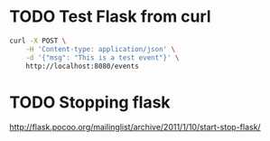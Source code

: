 * TODO Test Flask from curl
  #+BEGIN_SRC sh
    curl -X POST \
        -H 'Content-type: application/json' \
        -d '{"msg": "This is a test event"}' \
        http://localhost:8080/events
  #+END_SRC
* TODO Stopping flask
  http://flask.pocoo.org/mailinglist/archive/2011/1/10/start-stop-flask/
